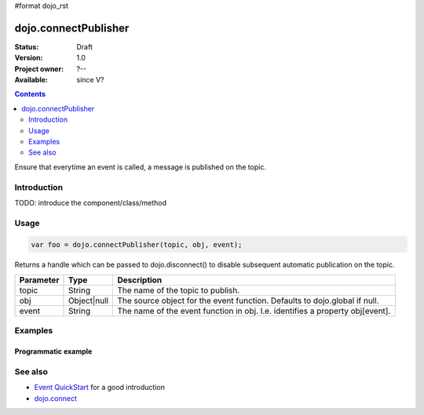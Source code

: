 #format dojo_rst

dojo.connectPublisher
=====================

:Status: Draft
:Version: 1.0
:Project owner: ?--
:Available: since V?

.. contents::
   :depth: 2

Ensure that everytime an event is called, a message is published on the topic. 


============
Introduction
============

TODO: introduce the component/class/method


=====
Usage
=====

.. code-block :: javascript
  
  var foo = dojo.connectPublisher(topic, obj, event);


Returns a handle which can be passed to dojo.disconnect() to disable subsequent automatic publication on the topic.

=========  ===========  =============================================================================
Parameter  Type         Description
=========  ===========  =============================================================================
topic      String       The name of the topic to publish.
obj        Object|null  The source object for the event function. Defaults to dojo.global if null.
event      String       The name of the event function in obj. I.e. identifies a property obj[event].
=========  ===========  =============================================================================


========
Examples
========

Programmatic example
--------------------

.. code-block :: javascript
 :linenos:

 <script type="text/javascript">
   dojo.connectPublisher("/ajax/start", dojo, "xhrGet");
 </script>


========
See also
========

* `Event QuickStart <quickstart/events>`_ for a good introduction
* `dojo.connect <dojo/connect>`_
